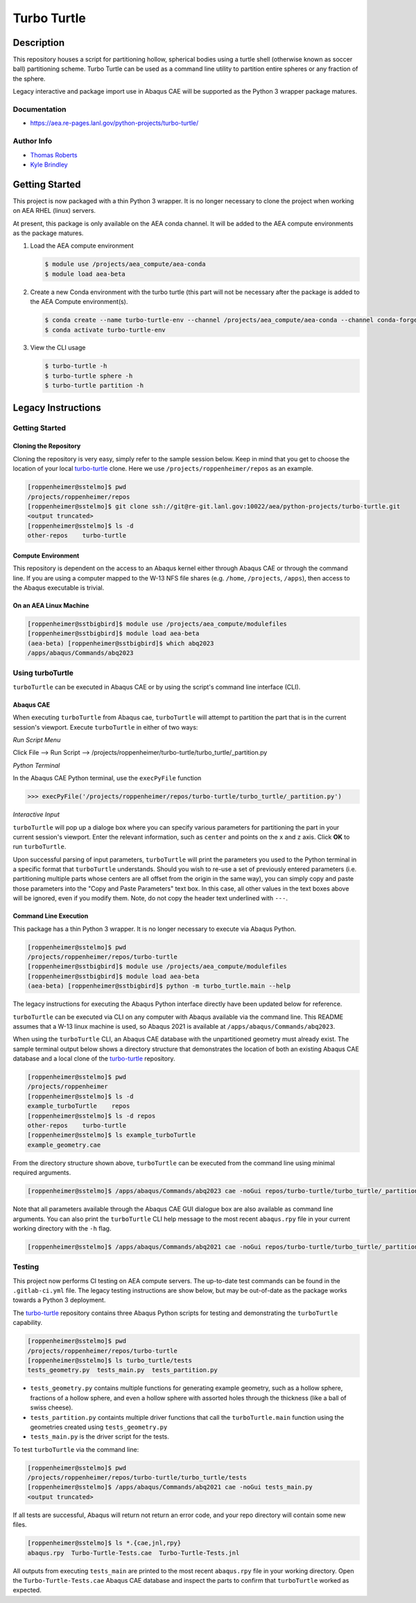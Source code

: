 .. target-start-do-not-remove

.. _turbo-turtle: https://re-git.lanl.gov/tproberts/turbo-turtle
.. _AEA Gitlab Group: https://re-git.lanl.gov/aea
.. _Gitlab CI/CD: https://docs.gitlab.com/ee/ci/
.. _AEA Compute Environment: https://re-git.lanl.gov/aea/developer-operations/aea_compute_environment
.. _Bash rsync: https://re-git.lanl.gov/aea/developer-operations/aea_compute_environment

.. _`Kyle Brindley`: kbrindley@lanl.gov
.. _`Thomas Roberts`: tproberts@lanl.gov

.. target-end-do-not-remove

############
Turbo Turtle
############

.. inclusion-marker-do-not-remove

***********
Description
***********

.. description-start-do-not-remove

This repository houses a script for partitioning hollow, spherical bodies using a turtle shell (otherwise known as
soccer ball) partitioning scheme. Turbo Turtle can be used as a command line utility to partition entire spheres or any
fraction of the sphere.

Legacy interactive and package import use in Abaqus CAE will be supported as the Python 3 wrapper package matures.

.. description-end-do-not-remove

Documentation
=============

* https://aea.re-pages.lanl.gov/python-projects/turbo-turtle/

Author Info
===========

* `Thomas Roberts`_
* `Kyle Brindley`_

.. user-start-do-not-remove

***************
Getting Started
***************

This project is now packaged with a thin Python 3 wrapper. It is no longer necessary to clone the project when working
on AEA RHEL (linux) servers.

At present, this package is only available on the AEA conda channel. It will be added to the AEA compute environments as
the package matures.

1. Load the AEA compute environment

   .. code-block::

      $ module use /projects/aea_compute/aea-conda
      $ module load aea-beta

2. Create a new Conda environment with the turbo turtle (this part will not be necessary after the package is added to
   the AEA Compute environment(s).

   .. code-block::

      $ conda create --name turbo-turtle-env --channel /projects/aea_compute/aea-conda --channel conda-forge turbo_turtle
      $ conda activate turbo-turtle-env

3. View the CLI usage

   .. code-block::

      $ turbo-turtle -h
      $ turbo-turtle sphere -h
      $ turbo-turtle partition -h

.. user-end-do-not-remove

*******************
Legacy Instructions
*******************

Getting Started
===============

Cloning the Repository
----------------------

.. cloning-the-repo-start-do-not-remove

Cloning the repository is very easy, simply refer to the sample session below. Keep in mind that you get to choose the
location of your local `turbo-turtle`_ clone. Here we use ``/projects/roppenheimer/repos`` as an example.

.. code-block:: bash

    [roppenheimer@sstelmo]$ pwd
    /projects/roppenheimer/repos
    [roppenheimer@sstelmo]$ git clone ssh://git@re-git.lanl.gov:10022/aea/python-projects/turbo-turtle.git
    <output truncated>
    [roppenheimer@sstelmo]$ ls -d
    other-repos    turbo-turtle

.. cloning-the-repo-end-do-not-remove

Compute Environment
-------------------

.. compute-env-start-do-not-remove

This repository is dependent on the access to an Abaqus kernel either through Abaqus CAE or through the command line. If
you are using a computer mapped to the W-13 NFS file shares (e.g. ``/home``, ``/projects``, ``/apps``), then access to
the Abaqus executable is trivial.

On an AEA Linux Machine
-----------------------
.. code-block:: Bash

   [roppenheimer@sstbigbird]$ module use /projects/aea_compute/modulefiles
   [roppenheimer@sstbigbird]$ module load aea-beta
   (aea-beta) [roppenheimer@sstbigbird]$ which abq2023
   /apps/abaqus/Commands/abq2023

.. compute-env-end-do-not-remove

Using turboTurtle
=================

``turboTurtle`` can be executed in Abaqus CAE or by using the script's command line interface (CLI).

Abaqus CAE
----------

.. abaqus-cae-start-do-not-remove

When executing ``turboTurtle`` from Abaqus cae, ``turboTurtle`` will attempt to partition the part that is in the
current session's viewport. Execute ``turboTurtle`` in either of two ways:

*Run Script Menu*

Click File --> Run Script --> /projects/roppenheimer/turbo-turtle/turbo_turtle/_partition.py

*Python Terminal*

In the Abaqus CAE Python terminal, use the ``execPyFile`` function

.. code-block:: Python

   >>> execPyFile('/projects/roppenheimer/repos/turbo-turtle/turbo_turtle/_partition.py')

*Interactive Input*

``turboTurtle`` will pop up a dialoge box where you can specify various parameters for partitioning the part in your
current session's viewport. Enter the relevant information, such as ``center`` and points on the ``x`` and ``z`` axis.
Click **OK** to run ``turboTurtle``.

Upon successful parsing of input parameters, ``turboTurtle`` will print the parameters you used to the Python terminal
in a specific format that ``turboTurtle`` understands. Should you wish to re-use a set of previously entered parameters
(i.e. partitioning multiple parts whose centers are all offset from the origin in the same way), you can simply copy and
paste those parameters into the "Copy and Paste Parameters" text box. In this case, all other values in the text boxes
above will be ignored, even if you modify them. Note, do not copy the header text underlined with ``---``.

.. abaqus-cae-end-do-not-remove

Command Line Execution
----------------------

.. command-line-execution-start-do-not-remove

This package has a thin Python 3 wrapper. It is no longer necessary to execute via Abaqus Python.

.. code-block::

   [roppenheimer@sstelmo]$ pwd
   /projects/roppenheimer/repos/turbo-turtle
   [roppenheimer@sstbigbird]$ module use /projects/aea_compute/modulefiles
   [roppenheimer@sstbigbird]$ module load aea-beta
   (aea-beta) [roppenheimer@sstbigbird]$ python -m turbo_turtle.main --help

The legacy instructions for executing the Abaqus Python interface directly have been updated below for reference.

``turboTurtle`` can be executed via CLI on any computer with Abaqus available via the command line. This README assumes
that a W-13 linux machine is used, so Abaqus 2021 is available at ``/apps/abaqus/Commands/abq2023``.

When using the ``turboTurtle`` CLI, an Abaqus CAE database with the unpartitioned geometry must already exist. The
sample terminal output below shows a directory structure that demonstrates the location of both an existing Abaqus CAE
database and a local clone of the `turbo-turtle`_ repository.

.. code-block:: Bash

   [roppenheimer@sstelmo]$ pwd
   /projects/roppenheimer
   [roppenheimer@sstelmo]$ ls -d
   example_turboTurtle    repos
   [roppenheimer@sstelmo]$ ls -d repos
   other-repos    turbo-turtle
   [roppenheimer@sstelmo]$ ls example_turboTurtle
   example_geometry.cae

From the directory structure shown above, ``turboTurtle`` can be executed from the command line using minimal required
arguments.

.. code-block:: bash

   [roppenheimer@sstelmo]$ /apps/abaqus/Commands/abq2023 cae -noGui repos/turbo-turtle/turbo_turtle/_partition.py -- --input-file example_turbotTurtle/example_geometry.cae --model-name example_model_name --part-name example_part_name example_model

Note that all parameters available through the Abaqus CAE GUI dialogue box are also available as command line arguments.
You can also print the ``turboTurtle`` CLI help message to the most recent ``abaqus.rpy`` file in your current working
directory with the ``-h`` flag.

.. code-block:: Bash

   [roppenheimer@sstelmo]$ /apps/abaqus/Commands/abq2021 cae -noGui repos/turbo-turtle/turbo_turtle/_partition.py -- -h

.. command-line-execution-end-do-not-remove

Testing
=======

.. testing-start-do-not-remove

This project now performs CI testing on AEA compute servers. The up-to-date test commands can be found in the
``.gitlab-ci.yml`` file. The legacy testing instructions are show below, but may be out-of-date as the package works
towards a Python 3 deployment.

The `turbo-turtle`_ repository contains three Abaqus Python scripts for testing and demonstrating the ``turboTurtle``
capability.

.. code-block:: Bash

   [roppenheimer@sstelmo]$ pwd
   /projects/roppenheimer/repos/turbo-turtle
   [roppenheimer@sstelmo]$ ls turbo_turtle/tests
   tests_geometry.py  tests_main.py  tests_partition.py

* ``tests_geometry.py`` contains multiple functions for generating example geometry, such as a hollow sphere, fractions
  of a hollow sphere, and even a hollow sphere with assorted holes through the thickness (like a ball of swiss cheese).
* ``tests_partition.py`` containts multiple driver functions that call the ``turboTurtle.main`` function using the
  geometries created using ``tests_geometry.py``
* ``tests_main.py`` is the driver script for the tests.

To test ``turboTurtle`` via the command line:

.. code-block:: Bash

   [roppenheimer@sstelmo]$ pwd
   /projects/roppenheimer/repos/turbo-turtle/turbo_turtle/tests
   [roppenheimer@sstelmo]$ /apps/abaqus/Commands/abq2021 cae -noGui tests_main.py
   <output truncated>

If all tests are successful, Abaqus will return not return an error code, and your repo directory will contain some new
files.

.. code-block:: Bash

   [roppenheimer@sstelmo]$ ls *.{cae,jnl,rpy}
   abaqus.rpy  Turbo-Turtle-Tests.cae  Turbo-Turtle-Tests.jnl

All outputs from executing ``tests_main`` are printed to the most recent ``abaqus.rpy`` file in your working directory.
Open the ``Turbo-Turtle-Tests.cae`` Abaqus CAE database and inspect the parts to confirm that ``turboTurtle`` worked as
expected.

.. testing-end-do-not-remove
